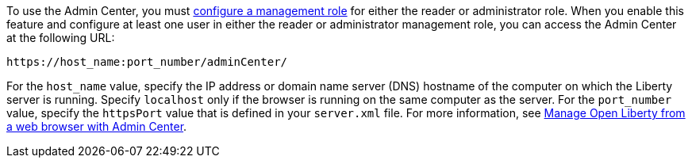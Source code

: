 To use the Admin Center, you must https://www.openliberty.io/docs/latest/reference/feature/appSecurity-3.0.html#_configure_rest_api_access_roles[configure a management role] for either the reader or administrator role. When you enable this feature and configure at least one user in either the reader or administrator management role, you can access the Admin Center at the following URL:
----
https://host_name:port_number/adminCenter/
----

For the `host_name` value, specify the IP address or domain name server (DNS) hostname of the computer on which the Liberty server is running. Specify `localhost` only if the browser is running on the same computer as the server.
For the `port_number` value, specify the `httpsPort` value that is defined in your `server.xml` file.
For more information, see xref:ROOT:admin-center.adoc[Manage Open Liberty from a web browser with Admin Center].
